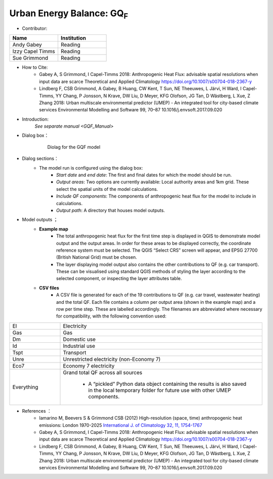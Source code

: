 .. _GQF:

Urban Energy Balance: GQ\ :sub:`F`
~~~~~~~~~~~~~~~~~~~~~~~~~~~~~~~~~~
* Contributor:
.. list-table::
   :widths: 50 50
   :header-rows: 1

   * - Name
     - Institution

   * - Andy Gabey
     - Reading
   * - Izzy Capel Timms
     - Reading
   * - Sue Grimmond
     - Reading

* How to Cite:
     -  Gabey A, S Grimmond, I Capel-Timms 2018: Anthropogenic Heat Flux: advisable spatial resolutions when input data are scarce Theoretical and Applied Climatology https://doi.org/10.1007/s00704-018-2367-y
     -  Lindberg F, CSB Grimmond, A Gabey, B Huang, CW Kent, T Sun, NE Theeuwes, L Järvi, H Ward, I Capel-Timms, YY Chang, P Jonsson, N Krave, DW Liu, D Meyer, KFG Olofson, JG Tan, D Wästberg, L Xue, Z Zhang 2018: Urban multiscale environmental predictor (UMEP) - An integrated tool for city-based climate services Environmental Modelling and Software 99, 70–87 10.1016/j.envsoft.2017.09.020

* Introduction:
      `See separate manual <GQF_Manual>`

* Dialog box：
        .. figure:: /images/GQF.png

            Diolag for the GQF model

* Dialog sections：
        - The model run is configured using the dialog box:
              -  *Start date* and *end date*: The first and final dates for which the model should be run.
              -  *Output areas*: Two options are currently available: Local authority areas and 1km grid. These select the spatial units of the model calculations.
              -  *Include QF components*: The components of anthropogenic heat flux for the model to include in calculations.
              -  *Output path*: A directory that houses model outputs.

* Model outputs ；
      - **Example map**
          - The total anthropogenic heat flux for the first time step is displayed in QGIS to demonstrate model output and the output areas. In order for these areas to be displayed correctly, the coordinate reference system must be selected. The QGIS “Select CRS” screen will appear, and EPSG 27700 (British National Grid) must be chosen.
          - The layer displaying model output also contains the other contributions to QF (e.g. car transport). These can be visualised using standard QGIS methods of styling the layer according to the selected component, or inspecting the layer attributes table.
      - **CSV files**
          -  A CSV file is generated for each of the 19 contributions to QF (e.g. car travel, wastewater heating) and the total QF. Each file contains a column per output area (shown in the example map) and a row per time step. These are labelled accordingly. The filenames are abbreviated where necessary for compatibility, with the following convention used:
.. list-table::
   :widths: 20 80
   :header-rows: 0

   * - El
     - Electricity
   * - Gas
     - Gas
   * - Dm
     - Domestic use
   * - Id
     - Industrial use
   * - Tspt
     - Transport
   * - Unre
     - Unrestricted electricity (non-Economy 7)
   * - Eco7
     - Economy 7 electricity
   * - Everything
     - Grand total QF across all sources

          -  A “pickled” Python data object containing the results is also saved in the local temporary folder for future use with other UMEP components.

*  References  ：
      -  Iamarino M, Beevers S & Grimmond CSB (2012) High-resolution (space, time) anthropogenic heat emissions: London 1970-2025 `International J. of Climatology 32, 11, 1754-1767 <http://doi.wiley.com/10.1002/joc.2390>`__
      -  Gabey A, S Grimmond, I Capel-Timms 2018: Anthropogenic Heat Flux: advisable spatial resolutions when input data are scarce Theoretical and Applied Climatology https://doi.org/10.1007/s00704-018-2367-y
      -  Lindberg F, CSB Grimmond, A Gabey, B Huang, CW Kent, T Sun, NE Theeuwes, L Järvi, H Ward, I Capel-Timms, YY Chang, P Jonsson, N Krave, DW Liu, D Meyer, KFG Olofson, JG Tan, D Wästberg, L Xue, Z Zhang 2018: Urban multiscale environmental predictor (UMEP) - An integrated tool for city-based climate services Environmental Modelling and Software 99, 70–87 10.1016/j.envsoft.2017.09.020
